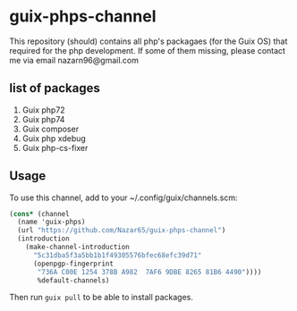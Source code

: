 * guix-phps-channel
This repository (should) contains all php's packagaes (for the Guix OS) that required for the php development.
If some of them missing, please contact me via email nazarn96@gmail.com

** list of packages

  1. Guix php72
  2. Guix php74
  3. Guix composer
  4. Guix php xdebug
  5. Guix php-cs-fixer

** Usage
To use this channel, add to your ~/.config/guix/channels.scm:

#+begin_src scheme
(cons* (channel
  (name 'guix-phps)
  (url "https://github.com/Nazar65/guix-phps-channel")
  (introduction
    (make-channel-introduction
      "5c31dba5f3a5bb1b1f49305576bfec68efc39d71"
      (openpgp-fingerprint
       "736A C00E 1254 378B A982  7AF6 9DBE 8265 81B6 4490"))))
       %default-channels)
#+end_src

Then run ~guix pull~ to be able to install packages.

